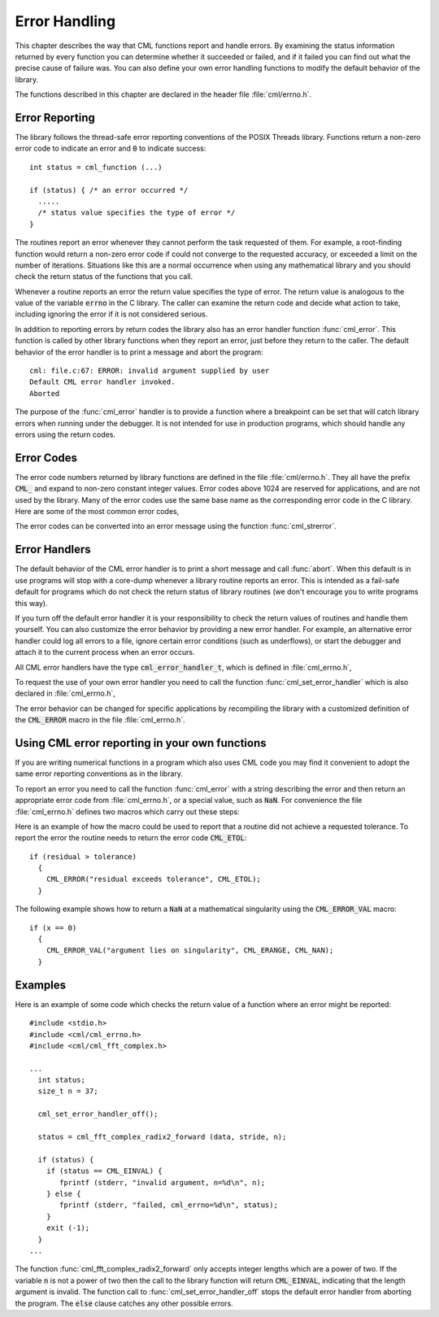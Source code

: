 .. index:: error handling

**************
Error Handling
**************

This chapter describes the way that CML functions report and handle
errors.  By examining the status information returned by every function
you can determine whether it succeeded or failed, and if it failed you
can find out what the precise cause of failure was.  You can also define
your own error handling functions to modify the default behavior of the
library.

The functions described in this chapter are declared in the header
file :file:`cml/errno.h`.

Error Reporting
===============

The library follows the thread-safe error reporting conventions of the
POSIX Threads library.  Functions return a non-zero error code to
indicate an error and :code:`0` to indicate success::

    int status = cml_function (...)

    if (status) { /* an error occurred */
      .....
      /* status value specifies the type of error */
    }

The routines report an error whenever they cannot perform the task
requested of them.  For example, a root-finding function would return a
non-zero error code if could not converge to the requested accuracy, or
exceeded a limit on the number of iterations.  Situations like this are
a normal occurrence when using any mathematical library and you should
check the return status of the functions that you call.

Whenever a routine reports an error the return value specifies the type
of error.  The return value is analogous to the value of the variable
:code:`errno` in the C library.  The caller can examine the return code
and decide what action to take, including ignoring the error if it is
not considered serious.

In addition to reporting errors by return codes the library also has an
error handler function :func:`cml_error`.  This function is called by
other library functions when they report an error, just before they
return to the caller.  The default behavior of the error handler is to
print a message and abort the program::

    cml: file.c:67: ERROR: invalid argument supplied by user
    Default CML error handler invoked.
    Aborted

The purpose of the :func:`cml_error` handler is to provide a function
where a breakpoint can be set that will catch library errors when
running under the debugger.  It is not intended for use in production
programs, which should handle any errors using the return codes.

.. index::
   single: error codes, reserved

Error Codes
===========

The error code numbers returned by library functions are defined in
the file :file:`cml/errno.h`.  They all have the prefix :code:`CML_` and
expand to non-zero constant integer values. Error codes above 1024 are
reserved for applications, and are not used by the library.  Many of
the error codes use the same base name as the corresponding error code
in the C library.  Here are some of the most common error codes,

.. index::
   single: error codes

.. var:: int CML_EDOM

   Domain error; used by mathematical functions when an argument value does
   not fall into the domain over which the function is defined (like
   :data:`EDOM` in the C library)

.. var:: int CML_ERANGE

   Range error; used by mathematical functions when the result value is not
   representable because of overflow or underflow (like :data:`ERANGE` in the C
   library)

.. var:: int CML_ENOMEM

   No memory available.  The system cannot allocate more virtual memory
   because its capacity is full (like :data:`ENOMEM` in the C library).  This error
   is reported when a CML routine encounters problems when trying to
   allocate memory with :func:`malloc`.

.. var:: int CML_EINVAL

   Invalid argument.  This is used to indicate various kinds of problems
   with passing the wrong argument to a library function (like :data:`EINVAL` in the C
   library).

The error codes can be converted into an error message using the
function :func:`cml_strerror`.

.. function:: const char * cml_strerror (const int cml_errno)

   This function returns a pointer to a string describing the error code
   :data:`cml_errno`. For example::

     printf ("error: %s\n", cml_strerror (status));

   would print an error message like :code:`error: output range error` for a
   status value of :data:`CML_ERANGE`.

.. index:: error handlers

Error Handlers
==============

The default behavior of the CML error handler is to print a short
message and call :func:`abort`.  When this default is in use programs
will stop with a core-dump whenever a library routine reports an error.
This is intended as a fail-safe default for programs which do not check
the return status of library routines (we don't encourage you to write
programs this way).

If you turn off the default error handler it is your responsibility to
check the return values of routines and handle them yourself.  You can
also customize the error behavior by providing a new error handler. For
example, an alternative error handler could log all errors to a file,
ignore certain error conditions (such as underflows), or start the
debugger and attach it to the current process when an error occurs.

All CML error handlers have the type :code:`cml_error_handler_t`, which is
defined in :file:`cml_errno.h`,

.. type:: cml_error_handler_t

   This is the type of CML error handler functions.  An error handler will
   be passed four arguments which specify the reason for the error (a
   string), the name of the source file in which it occurred (also a
   string), the line number in that file (an integer) and the error number
   (an integer).  The source file and line number are set at compile time
   using the :code:`__FILE__` and :code:`__LINE__` directives in the
   preprocessor.  An error handler function returns type :code:`void`.
   Error handler functions should be defined like this::

     void handler (const char * reason,
                   const char * file,
                   int line,
                   int cml_errno)

To request the use of your own error handler you need to call the
function :func:`cml_set_error_handler` which is also declared in
:file:`cml_errno.h`,

.. function:: cml_error_handler_t * cml_set_error_handler (cml_error_handler_t * new_handler)

   This function sets a new error handler, :data:`new_handler`, for the CML
   library routines.  The previous handler is returned (so that you can
   restore it later).  Note that the pointer to a user defined error
   handler function is stored in a static variable, so there can be only
   one error handler per program.  This function should be not be used in
   multi-threaded programs except to set up a program-wide error handler
   from a master thread.  The following example shows how to set and
   restore a new error handler::

     /* save original handler, install new handler */
     old_handler = cml_set_error_handler (&my_handler);

     /* code uses new handler */
     .....

     /* restore original handler */
     cml_set_error_handler (old_handler);

   To use the default behavior (:func:`abort` on error) set the error
   handler to :code:`NULL`::

     old_handler = cml_set_error_handler (NULL);

.. function:: cml_error_handler_t * cml_set_error_handler_off ()

   This function turns off the error handler by defining an error handler
   which does nothing. This will cause the program to continue after any
   error, so the return values from any library routines must be checked.
   This is the recommended behavior for production programs.  The previous
   handler is returned (so that you can restore it later).

The error behavior can be changed for specific applications by
recompiling the library with a customized definition of the
:code:`CML_ERROR` macro in the file :file:`cml_errno.h`.

.. index:: error handling macros

Using CML error reporting in your own functions
===============================================

If you are writing numerical functions in a program which also uses CML
code you may find it convenient to adopt the same error reporting
conventions as in the library.

To report an error you need to call the function :func:`cml_error` with a
string describing the error and then return an appropriate error code
from :file:`cml_errno.h`, or a special value, such as :code:`NaN`.  For
convenience the file :file:`cml_errno.h` defines two macros which carry
out these steps:

.. macro:: CML_ERROR (reason, cml_errno)

   This macro reports an error using the CML conventions and returns a
   status value of :code:`cml_errno`.  It expands to the following code fragment::

     cml_error (reason, __FILE__, __LINE__, cml_errno);
     return cml_errno;

   The macro definition in :file:`cml_errno.h` actually wraps the code
   in a :code:`do { ... } while (0)` block to prevent possible
   parsing problems.

Here is an example of how the macro could be used to report that a
routine did not achieve a requested tolerance.  To report the error the
routine needs to return the error code :code:`CML_ETOL`::

    if (residual > tolerance)
      {
        CML_ERROR("residual exceeds tolerance", CML_ETOL);
      }

.. macro:: CML_ERROR_VAL (reason, cml_errno, value)

   This macro is the same as :code:`CML_ERROR` but returns a user-defined
   value of :data:`value` instead of an error code.  It can be used for
   mathematical functions that return a floating point value.

The following example shows how to return a :code:`NaN` at a mathematical
singularity using the :code:`CML_ERROR_VAL` macro::

    if (x == 0)
      {
        CML_ERROR_VAL("argument lies on singularity", CML_ERANGE, CML_NAN);
      }


Examples
========

Here is an example of some code which checks the return value of a
function where an error might be reported::

    #include <stdio.h>
    #include <cml/cml_errno.h>
    #include <cml/cml_fft_complex.h>

    ...
      int status;
      size_t n = 37;

      cml_set_error_handler_off();

      status = cml_fft_complex_radix2_forward (data, stride, n);

      if (status) {
        if (status == CML_EINVAL) {
           fprintf (stderr, "invalid argument, n=%d\n", n);
        } else {
           fprintf (stderr, "failed, cml_errno=%d\n", status);
        }
        exit (-1);
      }
    ...

The function :func:`cml_fft_complex_radix2_forward` only accepts integer lengths
which are a power of two.  If the variable :code:`n` is not a power of
two then the call to the library function will return :code:`CML_EINVAL`,
indicating that the length argument is invalid.  The function call to
:func:`cml_set_error_handler_off` stops the default error handler from
aborting the program.  The :code:`else` clause catches any other possible
errors.
